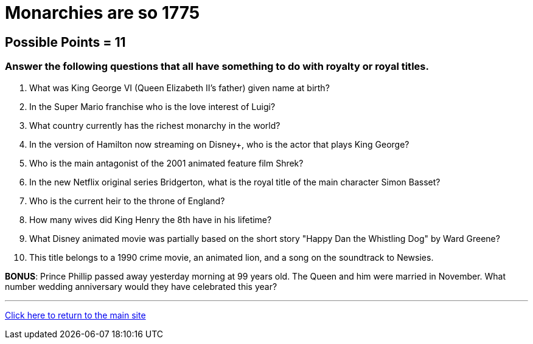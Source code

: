 = Monarchies are so 1775

== Possible Points = 11

=== Answer the following questions that all have something to do with royalty or royal titles.

1. What was King George VI (Queen Elizabeth II's father) given name at birth?

2. In the Super Mario franchise who is the love interest of Luigi?

3. What country currently has the richest monarchy in the world?

4. In the version of Hamilton now streaming on Disney+, who is the actor that plays King George?

5. Who is the main antagonist of the 2001 animated feature film Shrek?

6. In the new Netflix original series Bridgerton, what is the royal title of the main character Simon Basset?

7. Who is the current heir to the throne of England?

8. How many wives did King Henry the 8th have in his lifetime? 

9. What Disney animated movie was partially based on the short story "Happy Dan the Whistling Dog" by Ward Greene?

10. This title belongs to a 1990 crime movie, an animated lion, and a song on the soundtrack to Newsies.

*BONUS*: Prince Phillip passed away yesterday morning at 99 years old. The Queen and him were married in November. What number wedding anniversary would they have celebrated this year?

'''

link:../../../index.html[Click here to return to the main site]